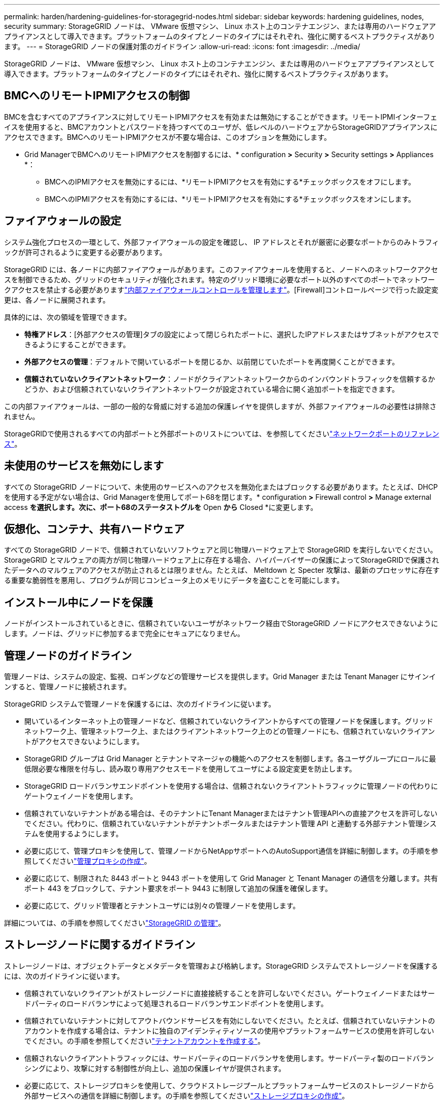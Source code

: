 ---
permalink: harden/hardening-guidelines-for-storagegrid-nodes.html 
sidebar: sidebar 
keywords: hardening guidelines, nodes, security 
summary: StorageGRID ノードは、 VMware 仮想マシン、 Linux ホスト上のコンテナエンジン、または専用のハードウェアアプライアンスとして導入できます。プラットフォームのタイプとノードのタイプにはそれぞれ、強化に関するベストプラクティスがあります。 
---
= StorageGRID ノードの保護対策のガイドライン
:allow-uri-read: 
:icons: font
:imagesdir: ../media/


[role="lead"]
StorageGRID ノードは、 VMware 仮想マシン、 Linux ホスト上のコンテナエンジン、または専用のハードウェアアプライアンスとして導入できます。プラットフォームのタイプとノードのタイプにはそれぞれ、強化に関するベストプラクティスがあります。



== BMCへのリモートIPMIアクセスの制御

BMCを含むすべてのアプライアンスに対してリモートIPMIアクセスを有効または無効にすることができます。リモートIPMIインターフェイスを使用すると、BMCアカウントとパスワードを持つすべてのユーザが、低レベルのハードウェアからStorageGRIDアプライアンスにアクセスできます。BMCへのリモートIPMIアクセスが不要な場合は、このオプションを無効にします。

* Grid ManagerでBMCへのリモートIPMIアクセスを制御するには、* configuration *>* Security *>* Security settings *>* Appliances *：
+
** BMCへのIPMIアクセスを無効にするには、*リモートIPMIアクセスを有効にする*チェックボックスをオフにします。
** BMCへのIPMIアクセスを有効にするには、*リモートIPMIアクセスを有効にする*チェックボックスをオンにします。






== ファイアウォールの設定

システム強化プロセスの一環として、外部ファイアウォールの設定を確認し、 IP アドレスとそれが厳密に必要なポートからのみトラフィックが許可されるように変更する必要があります。

StorageGRID には、各ノードに内部ファイアウォールがあります。このファイアウォールを使用すると、ノードへのネットワークアクセスを制御できるため、グリッドのセキュリティが強化されます。特定のグリッド環境に必要なポート以外のすべてのポートでネットワークアクセスを禁止する必要がありますlink:../admin/manage-firewall-controls.html["内部ファイアウォールコントロールを管理します"]。[Firewall]コントロールページで行った設定変更は、各ノードに展開されます。

具体的には、次の領域を管理できます。

* *特権アドレス*：[外部アクセスの管理]タブの設定によって閉じられたポートに、選択したIPアドレスまたはサブネットがアクセスできるようにすることができます。
* *外部アクセスの管理*：デフォルトで開いているポートを閉じるか、以前閉じていたポートを再度開くことができます。
* *信頼されていないクライアントネットワーク*：ノードがクライアントネットワークからのインバウンドトラフィックを信頼するかどうか、および信頼されていないクライアントネットワークが設定されている場合に開く追加ポートを指定できます。


この内部ファイアウォールは、一部の一般的な脅威に対する追加の保護レイヤを提供しますが、外部ファイアウォールの必要性は排除されません。

StorageGRIDで使用されるすべての内部ポートと外部ポートのリストについては、を参照してくださいlink:../network/network-port-reference.html["ネットワークポートのリファレンス"]。



== 未使用のサービスを無効にします

すべての StorageGRID ノードについて、未使用のサービスへのアクセスを無効化またはブロックする必要があります。たとえば、DHCPを使用する予定がない場合は、Grid Managerを使用してポート68を閉じます。* configuration *>* Firewall control *>* Manage external access *を選択します。次に、ポート68のステータストグルを* Open *から* Closed *に変更します。



== 仮想化、コンテナ、共有ハードウェア

すべての StorageGRID ノードで、信頼されていないソフトウェアと同じ物理ハードウェア上で StorageGRID を実行しないでください。StorageGRID とマルウェアの両方が同じ物理ハードウェア上に存在する場合、ハイパーバイザーの保護によってStorageGRIDで保護されたデータへのマルウェアのアクセスが防止されるとは限りません。たとえば、 Meltdown と Specter 攻撃は、最新のプロセッサに存在する重要な脆弱性を悪用し、プログラムが同じコンピュータ上のメモリにデータを盗むことを可能にします。



== インストール中にノードを保護

ノードがインストールされているときに、信頼されていないユーザがネットワーク経由でStorageGRID ノードにアクセスできないようにします。ノードは、グリッドに参加するまで完全にセキュアになりません。



== 管理ノードのガイドライン

管理ノードは、システムの設定、監視、ロギングなどの管理サービスを提供します。Grid Manager または Tenant Manager にサインインすると、管理ノードに接続されます。

StorageGRID システムで管理ノードを保護するには、次のガイドラインに従います。

* 開いているインターネット上の管理ノードなど、信頼されていないクライアントからすべての管理ノードを保護します。グリッドネットワーク上、管理ネットワーク上、またはクライアントネットワーク上のどの管理ノードにも、信頼されていないクライアントがアクセスできないようにします。
* StorageGRID グループは Grid Manager とテナントマネージャの機能へのアクセスを制御します。各ユーザグループにロールに最低限必要な権限を付与し、読み取り専用アクセスモードを使用してユーザによる設定変更を防止します。
* StorageGRID ロードバランサエンドポイントを使用する場合は、信頼されないクライアントトラフィックに管理ノードの代わりにゲートウェイノードを使用します。
* 信頼されていないテナントがある場合は、そのテナントにTenant Managerまたはテナント管理APIへの直接アクセスを許可しないでください。代わりに、信頼されていないテナントがテナントポータルまたはテナント管理 API と連動する外部テナント管理システムを使用するようにします。
* 必要に応じて、管理プロキシを使用して、管理ノードからNetAppサポートへのAutoSupport通信を詳細に制御します。の手順を参照してくださいlink:../admin/configuring-admin-proxy-settings.html["管理プロキシの作成"]。
* 必要に応じて、制限された 8443 ポートと 9443 ポートを使用して Grid Manager と Tenant Manager の通信を分離します。共有ポート 443 をブロックして、テナント要求をポート 9443 に制限して追加の保護を確保します。
* 必要に応じて、グリッド管理者とテナントユーザには別々の管理ノードを使用します。


詳細については、の手順を参照してくださいlink:../admin/index.html["StorageGRID の管理"]。



== ストレージノードに関するガイドライン

ストレージノードは、オブジェクトデータとメタデータを管理および格納します。StorageGRID システムでストレージノードを保護するには、次のガイドラインに従います。

* 信頼されていないクライアントがストレージノードに直接接続することを許可しないでください。ゲートウェイノードまたはサードパーティのロードバランサによって処理されるロードバランサエンドポイントを使用します。
* 信頼されていないテナントに対してアウトバウンドサービスを有効にしないでください。たとえば、信頼されていないテナントのアカウントを作成する場合は、テナントに独自のアイデンティティソースの使用やプラットフォームサービスの使用を許可しないでください。の手順を参照してくださいlink:../admin/creating-tenant-account.html["テナントアカウントを作成する"]。
* 信頼されないクライアントトラフィックには、サードパーティのロードバランサを使用します。サードパーティ製のロードバランシングにより、攻撃に対する制御性が向上し、追加の保護レイヤが提供されます。
* 必要に応じて、ストレージプロキシを使用して、クラウドストレージプールとプラットフォームサービスのストレージノードから外部サービスへの通信を詳細に制御します。の手順を参照してくださいlink:../admin/configuring-storage-proxy-settings.html["ストレージプロキシの作成"]。
* 必要に応じて、クライアントネットワークを使用して外部サービスに接続します。次に、* configuration *>* Security *>* Firewall control *>* Untrusted Client Networks *を選択し、ストレージノード上のクライアントネットワークが信頼されていないことを指定します。ストレージノードはクライアントネットワーク上の受信トラフィックを受け入れなくなりますが、プラットフォームサービスへのアウトバウンド要求は引き続き許可します。




== ゲートウェイノードのガイドライン

ゲートウェイノードは、クライアントアプリケーションが StorageGRID への接続に使用できるオプションのロードバランシングインターフェイスです。StorageGRID システムにゲートウェイノードを保護するには、次のガイドラインに従います。

* ロードバランサエンドポイントを設定して使用する。を参照して link:../admin/managing-load-balancing.html["ロードバランシングに関する考慮事項"]
* クライアントとゲートウェイノードまたはストレージノードの間で、信頼されていないクライアントトラフィックにサードパーティのロードバランサを使用します。サードパーティ製のロードバランシングにより、攻撃に対する制御性が向上し、追加の保護レイヤが提供されます。サードパーティのロードバランサを使用する場合でも、内部のロードバランサエンドポイントを経由するようにネットワークトラフィックを設定したり、ストレージノードに直接送信したりすることができます。
* ロードバランサエンドポイントを使用している場合は、必要に応じてクライアントネットワーク経由で接続します。次に、* configuration *>* Security *>* Firewall control *>* Untrusted Client Networks *を選択し、ゲートウェイノード上のクライアントネットワークが信頼されていないことを指定します。ゲートウェイノードは、ロードバランサエンドポイントとして明示的に設定されたポートのインバウンドトラフィックのみを受け入れます。




== ハードウェアアプライアンスノードのガイドライン

StorageGRID ハードウェアアプライアンスは、 StorageGRID システム専用に設計されています。一部のアプライアンスはストレージノードとして使用できます。その他のアプライアンスは、管理ノードまたはゲートウェイノードとして使用できます。アプライアンスノードをソフトウェアベースのノードと組み合わせることも、自社開発の全アプライアンスグリッドを導入することもできます。

StorageGRID システムにハードウェアアプライアンスノードを固定するには、次のガイドラインに従います。

* アプライアンスでストレージコントローラの管理に SANtricity System Manager を使用している場合は、信頼されていないクライアントからネットワーク経由で SANtricity System Manager にアクセスできないようにします。
* アプライアンスに Baseboard Management Controller （ BMC ；ベースボード管理コントローラ）が搭載されている場合は、 BMC 管理ポートで下位レベルのハードウェアアクセスが許可されることに注意してください。BMC 管理ポートは、信頼されているセキュアな内部管理ネットワークにのみ接続してください。該当するネットワークがない場合は、テクニカルサポートから BMC 接続の要請があった場合を除き、 BMC 管理ポートを接続しないか、またはブロックしたままにしてください。
* アプライアンスが Intelligent Platform Management Interface （ IPMI ）標準を使用したイーサネット経由でのコントローラハードウェアのリモート管理をサポートする場合は、ポート 623 での信頼されていないトラフィックをブロックします。



NOTE: BMCを含むすべてのアプライアンスに対してリモートIPMIアクセスを有効または無効にすることができます。リモートIPMIインターフェイスを使用すると、BMCアカウントとパスワードを持つすべてのユーザが、低レベルのハードウェアからStorageGRIDアプライアンスにアクセスできます。BMCへのリモートIPMIアクセスが必要ない場合は、次のいずれかの方法でこのオプションを無効にします。+ Grid Managerで* configuration *>* Security *>* Security settings *>* Appliances *に移動し、* Enable remote IPMI access *チェックボックスをオフにします。+グリッド管理APIで、プライベートエンドポイントを使用します `PUT /private/bmc`。

* SANtricity System Managerで管理しているSED、FDE、またはFIPS NL-SASドライブを含むアプライアンスモデルの場合は、を参照してください https://docs.netapp.com/us-en/storagegrid-appliances/installconfig/accessing-and-configuring-santricity-system-manager.html["SANtricityドライブセキュリティの有効化と設定"^]。
* StorageGRIDアプライアンスインストーラおよびGrid Managerを使用して管理するSEDまたはFIPS NVMe SSDを含むアプライアンスモデルの場合は、を参照してください https://docs.netapp.com/us-en/storagegrid-appliances/installconfig/optional-enabling-node-encryption.html["StorageGRIDドライブ暗号化の有効化と設定"^]。
* SED、FDE、またはFIPSドライブを搭載していないアプライアンスの場合は、StorageGRIDソフトウェアのノード暗号化を有効にして設定し https://docs.netapp.com/us-en/storagegrid-appliances/installconfig/optional-enabling-node-encryption.html#enable-node-encryption["キー管理サーバ（KMS）の使用"^]ます。

